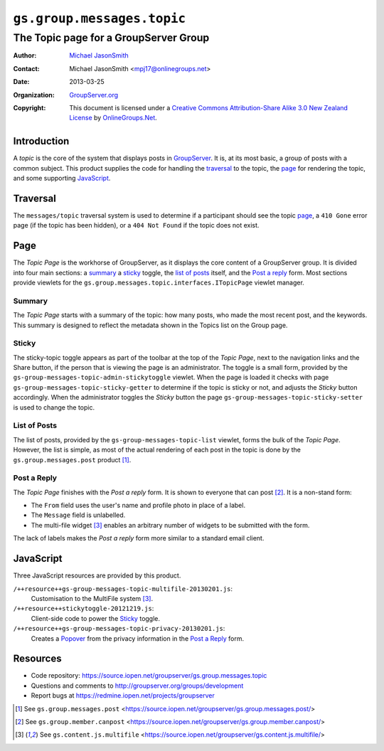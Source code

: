 ===========================
``gs.group.messages.topic``
===========================
~~~~~~~~~~~~~~~~~~~~~~~~~~~~~~~~~~~~~~
The Topic page for a GroupServer Group
~~~~~~~~~~~~~~~~~~~~~~~~~~~~~~~~~~~~~~

:Author: `Michael JasonSmith`_
:Contact: Michael JasonSmith <mpj17@onlinegroups.net>
:Date: 2013-03-25
:Organization: `GroupServer.org`_
:Copyright: This document is licensed under a
  `Creative Commons Attribution-Share Alike 3.0 New Zealand License`_
  by `OnlineGroups.Net`_.

Introduction
============

A *topic* is the core of the system that displays posts in GroupServer_.
It is, at its most basic, a group of posts with a common subject. This
product supplies the code for handling the traversal_ to the topic, the
page_ for rendering the topic, and some supporting JavaScript_.

Traversal
=========

The ``messages/topic`` traversal system is used to determine if a
participant should see the topic page_, a ``410 Gone`` error page (if the
topic has been hidden), or a ``404 Not Found`` if the topic does not exist.

Page
====

The *Topic Page* is the workhorse of GroupServer, as it displays the core
content of a GroupServer group. It is divided into four main sections: a
summary_ a sticky_ toggle, the `list of posts`_ itself, and the `Post a
reply`_ form. Most sections provide viewlets for the
``gs.group.messages.topic.interfaces.ITopicPage`` viewlet manager.

Summary
-------

The *Topic Page* starts with a summary of the topic: how many posts, who
made the most recent post, and the keywords. This summary is designed to
reflect the metadata shown in the Topics list on the Group page.

Sticky
------

The sticky-topic toggle appears as part of the toolbar at the top of the
*Topic Page*, next to the navigation links and the Share button, if the
person that is viewing the page is an administrator. The toggle is a small
form, provided by the ``gs-group-messages-topic-admin-stickytoggle``
viewlet. When the page is loaded it checks with page
``gs-group-messages-topic-sticky-getter`` to determine if the topic is
sticky or not, and adjusts the *Sticky* button accordingly. When the
administrator toggles the *Sticky* button the page
``gs-group-messages-topic-sticky-setter`` is used to change the topic.

List of Posts
-------------

The list of posts, provided by the ``gs-group-messages-topic-list``
viewlet, forms the bulk of the *Topic Page*. However, the list is simple,
as most of the actual rendering of each post in the topic is done by the
``gs.group.messages.post`` product [#post]_.

Post a Reply
------------

The *Topic Page* finishes with the *Post a reply* form. It is shown to
everyone that can post [#canpost]_. It is a
non-stand form: 

* The ``From`` field uses the user's name and profile photo in place of a
  label.

* The ``Message`` field is unlabelled.

* The multi-file widget [#multifile]_ enables
  an arbitrary number of widgets to be submitted with the form.

The lack of labels makes the *Post a reply* form more similar to a standard
email client.

JavaScript
==========

Three JavaScript resources are provided by this product.

``/++resource++gs-group-messages-topic-multifile-20130201.js``:
  Customisation to the MultiFile system [#multifile]_.

``/++resource++stickytoggle-20121219.js``:
  Client-side code to power the Sticky_ toggle.

``/++resource++gs-group-messages-topic-privacy-20130201.js``: 
  Creates a Popover_ from the privacy information in the `Post a Reply`_
  form.

Resources
=========

- Code repository: https://source.iopen.net/groupserver/gs.group.messages.topic
- Questions and comments to http://groupserver.org/groups/development
- Report bugs at https://redmine.iopen.net/projects/groupserver

.. _GroupServer: http://groupserver.org/
.. _GroupServer.org: http://groupserver.org/
.. _OnlineGroups.Net: https://onlinegroups.net
.. _Michael JasonSmith: http://groupserver.org/p/mpj17
.. _Creative Commons Attribution-Share Alike 3.0 New Zealand License:
   http://creativecommons.org/licenses/by-sa/3.0/nz/

.. [#post] See ``gs.group.messages.post``
           <https://source.iopen.net/groupserver/gs.group.messages.post/>

.. [#canpost] See ``gs.group.member.canpost``
              <https://source.iopen.net/groupserver/gs.group.member.canpost/>

.. [#multifile] See ``gs.content.js.multifile``
                <https://source.iopen.net/groupserver/gs.content.js.multifile/>

.. _Popover: http://twitter.github.com/bootstrap/javascript.html#popovers
..  LocalWords:  MultiFile
